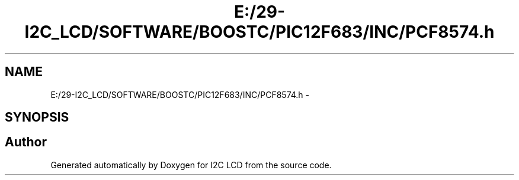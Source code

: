 .TH "E:/29-I2C_LCD/SOFTWARE/BOOSTC/PIC12F683/INC/PCF8574.h" 3 "Tue Dec 10 2013" "I2C LCD" \" -*- nroff -*-
.ad l
.nh
.SH NAME
E:/29-I2C_LCD/SOFTWARE/BOOSTC/PIC12F683/INC/PCF8574.h \- 
.SH SYNOPSIS
.br
.PP
.SH "Author"
.PP 
Generated automatically by Doxygen for I2C LCD from the source code\&.
